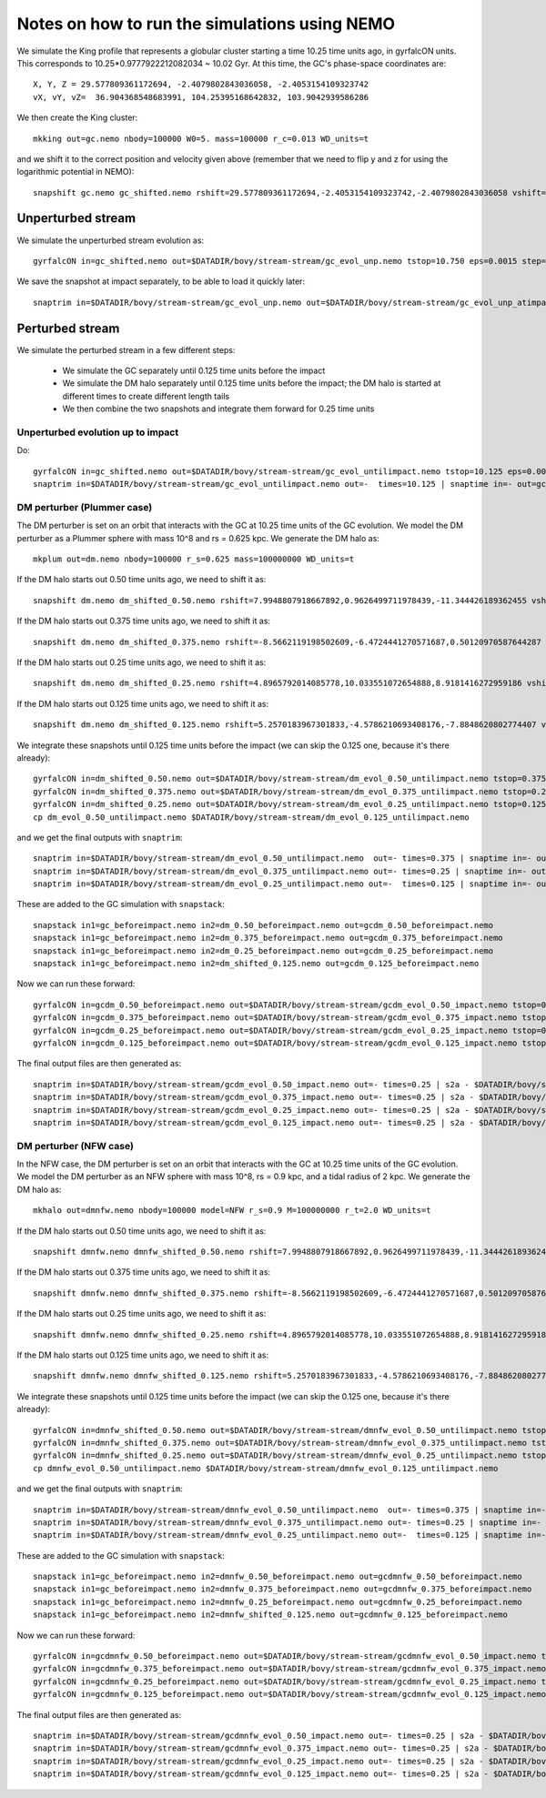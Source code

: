 Notes on how to run the simulations using NEMO
===============================================

We simulate the King profile that represents a globular cluster
starting a time 10.25 time units ago, in gyrfalcON units. This
corresponds to 10.25*0.9777922212082034 ~ 10.02 Gyr. At this time, the
GC's phase-space coordinates are::

     X, Y, Z = 29.577809361172694, -2.4079802843036058, -2.4053154109323742
     vX, vY, vZ=  36.904368548683991, 104.25395168642832, 103.9042939586286

We then create the King cluster::

   mkking out=gc.nemo nbody=100000 W0=5. mass=100000 r_c=0.013 WD_units=t

and we shift it to the correct position and velocity given above
(remember that we need to flip y and z for using the logarithmic
potential in NEMO)::

    snapshift gc.nemo gc_shifted.nemo rshift=29.577809361172694,-2.4053154109323742,-2.4079802843036058 vshift=36.904368548683991,103.9042939586286,104.25395168642832

Unperturbed stream
--------------------

We simulate the unperturbed stream evolution as::

   gyrfalcON in=gc_shifted.nemo out=$DATADIR/bovy/stream-stream/gc_evol_unp.nemo tstop=10.750 eps=0.0015 step=0.125 kmax=6 Nlev=10 fac=0.01 accname=LogPot accpars=0,48400.,0.,1.0,0.9 > gc_evol_unp.log 2>&1

We save the snapshot at impact separately, to be able to load it
quickly later::

	snaptrim in=$DATADIR/bovy/stream-stream/gc_evol_unp.nemo out=$DATADIR/bovy/stream-stream/gc_evol_unp_atimpact.nemo times=10.250

Perturbed stream
-----------------

We simulate the perturbed stream in a few different steps:

   * We simulate the GC separately until 0.125 time units before the
     impact

   * We simulate the DM halo separately until 0.125 time units before
     the impact; the DM halo is started at different times to create
     different length tails

   * We then combine the two snapshots and integrate them forward for
     0.25 time units

Unperturbed evolution up to impact
+++++++++++++++++++++++++++++++++++

Do::

	gyrfalcON in=gc_shifted.nemo out=$DATADIR/bovy/stream-stream/gc_evol_untilimpact.nemo tstop=10.125 eps=0.0015 step=0.125 kmax=6 Nlev=10 fac=0.01 accname=LogPot accpars=0,48400.,0.,1.0,0.9 > gc_evol_untilimpact.log 2>&1
	snaptrim in=$DATADIR/bovy/stream-stream/gc_evol_untilimpact.nemo out=-  times=10.125 | snaptime in=- out=gc_beforeimpact.nemo

DM perturber (Plummer case)
++++++++++++++++++++++++++++

The DM perturber is set on an orbit that interacts with the GC at
10.25 time units of the GC evolution. We model the DM perturber as a
Plummer sphere with mass 10^8 and rs = 0.625 kpc. We generate the DM
halo as::

     mkplum out=dm.nemo nbody=100000 r_s=0.625 mass=100000000 WD_units=t

If the DM halo starts out 0.50 time units ago, we need to shift it
as::

	snapshift dm.nemo dm_shifted_0.50.nemo rshift=7.9948807918667892,0.9626499711978439,-11.344426189362455 vshift=-100.4814119301404,-151.74007155179646,-84.037056563181252

If the DM halo starts out 0.375 time units ago, we need to shift it
as::

	snapshift dm.nemo dm_shifted_0.375.nemo rshift=-8.5662119198502609,-6.4724441270571687,0.50120970587644287 vshift=-50.169060756613071,112.96727941016003,214.43730878238947

If the DM halo starts out 0.25 time units ago, we need to shift it
as::

	snapshift dm.nemo dm_shifted_0.25.nemo rshift=4.8965792014085778,10.033551072654888,8.9181416272959186 vshift=149.50458227428786,21.235006395774576,-97.714578287010966

If the DM halo starts out 0.125 time units ago, we need to shift it
as::

	snapshift dm.nemo dm_shifted_0.125.nemo rshift=5.2570183967301833,-4.5786210693408176,-7.8848620802774407 vshift=-195.34540991555195,-155.93944808745755,-51.644977186288536

We integrate these snapshots until 0.125 time units before the
impact (we can skip the 0.125 one, because it's there already)::

	gyrfalcON in=dm_shifted_0.50.nemo out=$DATADIR/bovy/stream-stream/dm_evol_0.50_untilimpact.nemo tstop=0.375 eps=0.0015 step=0.125 kmax=6 Nlev=10 fac=0.01 accname=LogPot accpars=0,48400.,0.,1.0,0.9 > dm_evol_0.50_untilimpact.log 2>&1
	gyrfalcON in=dm_shifted_0.375.nemo out=$DATADIR/bovy/stream-stream/dm_evol_0.375_untilimpact.nemo tstop=0.25 eps=0.0015 step=0.125 kmax=6 Nlev=10 fac=0.01 accname=LogPot accpars=0,48400.,0.,1.0,0.9 > dm_evol_0.375_untilimpact.log 2>&1
	gyrfalcON in=dm_shifted_0.25.nemo out=$DATADIR/bovy/stream-stream/dm_evol_0.25_untilimpact.nemo tstop=0.125 eps=0.0015 step=0.125 kmax=6 Nlev=10 fac=0.01 accname=LogPot accpars=0,48400.,0.,1.0,0.9 > dm_evol_0.25_untilimpact.log 2>&1
	cp dm_evol_0.50_untilimpact.nemo $DATADIR/bovy/stream-stream/dm_evol_0.125_untilimpact.nemo

and we get the final outputs with ``snaptrim``::

    	snaptrim in=$DATADIR/bovy/stream-stream/dm_evol_0.50_untilimpact.nemo  out=- times=0.375 | snaptime in=- out=dm_0.50_beforeimpact.nemo
    	snaptrim in=$DATADIR/bovy/stream-stream/dm_evol_0.375_untilimpact.nemo out=- times=0.25 | snaptime in=- out=dm_0.375_beforeimpact.nemo
    	snaptrim in=$DATADIR/bovy/stream-stream/dm_evol_0.25_untilimpact.nemo out=-  times=0.125 | snaptime in=- out=dm_0.25_beforeimpact.nemo

These are added to the GC simulation with ``snapstack``::

      snapstack in1=gc_beforeimpact.nemo in2=dm_0.50_beforeimpact.nemo out=gcdm_0.50_beforeimpact.nemo
      snapstack in1=gc_beforeimpact.nemo in2=dm_0.375_beforeimpact.nemo out=gcdm_0.375_beforeimpact.nemo
      snapstack in1=gc_beforeimpact.nemo in2=dm_0.25_beforeimpact.nemo out=gcdm_0.25_beforeimpact.nemo
      snapstack in1=gc_beforeimpact.nemo in2=dm_shifted_0.125.nemo out=gcdm_0.125_beforeimpact.nemo

Now we can run these forward::

	gyrfalcON in=gcdm_0.50_beforeimpact.nemo out=$DATADIR/bovy/stream-stream/gcdm_evol_0.50_impact.nemo tstop=0.250 eps=0.0015 step=0.125 kmax=6 Nlev=10 fac=0.01 accname=LogPot accpars=0,48400.,0.,1.0,0.9 > gcdm_evol_0.50_impact.log 2>&1
	gyrfalcON in=gcdm_0.375_beforeimpact.nemo out=$DATADIR/bovy/stream-stream/gcdm_evol_0.375_impact.nemo tstop=0.250 eps=0.0015 step=0.125 kmax=6 Nlev=10 fac=0.01 accname=LogPot accpars=0,48400.,0.,1.0,0.9 > gcdm_evol_0.375_impact.log 2>&1
	gyrfalcON in=gcdm_0.25_beforeimpact.nemo out=$DATADIR/bovy/stream-stream/gcdm_evol_0.25_impact.nemo tstop=0.250 eps=0.0015 step=0.125 kmax=6 Nlev=10 fac=0.01 accname=LogPot accpars=0,48400.,0.,1.0,0.9 > gcdm_evol_0.25_impact.log 2>&1
	gyrfalcON in=gcdm_0.125_beforeimpact.nemo out=$DATADIR/bovy/stream-stream/gcdm_evol_0.125_impact.nemo tstop=0.250 eps=0.0015 step=0.125 kmax=6 Nlev=10 fac=0.01 accname=LogPot accpars=0,48400.,0.,1.0,0.9 > gcdm_evol_0.125_impact.log 2>&1

The final output files are then generated as::

    snaptrim in=$DATADIR/bovy/stream-stream/gcdm_evol_0.50_impact.nemo out=- times=0.25 | s2a - $DATADIR/bovy/stream-stream/gcdm_evol_0.50_afterimpact.dat
    snaptrim in=$DATADIR/bovy/stream-stream/gcdm_evol_0.375_impact.nemo out=- times=0.25 | s2a - $DATADIR/bovy/stream-stream/gcdm_evol_0.375_afterimpact.dat
    snaptrim in=$DATADIR/bovy/stream-stream/gcdm_evol_0.25_impact.nemo out=- times=0.25 | s2a - $DATADIR/bovy/stream-stream/gcdm_evol_0.25_afterimpact.dat
    snaptrim in=$DATADIR/bovy/stream-stream/gcdm_evol_0.125_impact.nemo out=- times=0.25 | s2a - $DATADIR/bovy/stream-stream/gcdm_evol_0.125_afterimpact.dat

DM perturber (NFW case)
+++++++++++++++++++++++

In the NFW case, the DM perturber is set on an orbit that interacts
with the GC at 10.25 time units of the GC evolution. We model the DM
perturber as an NFW sphere with mass 10^8, rs = 0.9 kpc, and a tidal
radius of 2 kpc. We generate the DM halo as::

     mkhalo out=dmnfw.nemo nbody=100000 model=NFW r_s=0.9 M=100000000 r_t=2.0 WD_units=t

If the DM halo starts out 0.50 time units ago, we need to shift it
as::

	snapshift dmnfw.nemo dmnfw_shifted_0.50.nemo rshift=7.9948807918667892,0.9626499711978439,-11.344426189362455 vshift=-100.4814119301404,-151.74007155179646,-84.037056563181252

If the DM halo starts out 0.375 time units ago, we need to shift it
as::

	snapshift dmnfw.nemo dmnfw_shifted_0.375.nemo rshift=-8.5662119198502609,-6.4724441270571687,0.50120970587644287 vshift=-50.169060756613071,112.96727941016003,214.43730878238947

If the DM halo starts out 0.25 time units ago, we need to shift it
as::

	snapshift dmnfw.nemo dmnfw_shifted_0.25.nemo rshift=4.8965792014085778,10.033551072654888,8.9181416272959186 vshift=149.50458227428786,21.235006395774576,-97.714578287010966

If the DM halo starts out 0.125 time units ago, we need to shift it
as::

	snapshift dmnfw.nemo dmnfw_shifted_0.125.nemo rshift=5.2570183967301833,-4.5786210693408176,-7.8848620802774407 vshift=-195.34540991555195,-155.93944808745755,-51.644977186288536

We integrate these snapshots until 0.125 time units before the
impact (we can skip the 0.125 one, because it's there already)::

	gyrfalcON in=dmnfw_shifted_0.50.nemo out=$DATADIR/bovy/stream-stream/dmnfw_evol_0.50_untilimpact.nemo tstop=0.375 eps=0.0015 step=0.125 kmax=6 Nlev=10 fac=0.01 accname=LogPot accpars=0,48400.,0.,1.0,0.9 > dmnfw_evol_0.50_untilimpact.log 2>&1
	gyrfalcON in=dmnfw_shifted_0.375.nemo out=$DATADIR/bovy/stream-stream/dmnfw_evol_0.375_untilimpact.nemo tstop=0.25 eps=0.0015 step=0.125 kmax=6 Nlev=10 fac=0.01 accname=LogPot accpars=0,48400.,0.,1.0,0.9 > dmnfw_evol_0.375_untilimpact.log 2>&1
	gyrfalcON in=dmnfw_shifted_0.25.nemo out=$DATADIR/bovy/stream-stream/dmnfw_evol_0.25_untilimpact.nemo tstop=0.125 eps=0.0015 step=0.125 kmax=6 Nlev=10 fac=0.01 accname=LogPot accpars=0,48400.,0.,1.0,0.9 > dmnfw_evol_0.25_untilimpact.log 2>&1
	cp dmnfw_evol_0.50_untilimpact.nemo $DATADIR/bovy/stream-stream/dmnfw_evol_0.125_untilimpact.nemo

and we get the final outputs with ``snaptrim``::

    	snaptrim in=$DATADIR/bovy/stream-stream/dmnfw_evol_0.50_untilimpact.nemo  out=- times=0.375 | snaptime in=- out=dmnfw_0.50_beforeimpact.nemo
    	snaptrim in=$DATADIR/bovy/stream-stream/dmnfw_evol_0.375_untilimpact.nemo out=- times=0.25 | snaptime in=- out=dmnfw_0.375_beforeimpact.nemo
    	snaptrim in=$DATADIR/bovy/stream-stream/dmnfw_evol_0.25_untilimpact.nemo out=-  times=0.125 | snaptime in=- out=dmnfw_0.25_beforeimpact.nemo

These are added to the GC simulation with ``snapstack``::

      snapstack in1=gc_beforeimpact.nemo in2=dmnfw_0.50_beforeimpact.nemo out=gcdmnfw_0.50_beforeimpact.nemo
      snapstack in1=gc_beforeimpact.nemo in2=dmnfw_0.375_beforeimpact.nemo out=gcdmnfw_0.375_beforeimpact.nemo
      snapstack in1=gc_beforeimpact.nemo in2=dmnfw_0.25_beforeimpact.nemo out=gcdmnfw_0.25_beforeimpact.nemo
      snapstack in1=gc_beforeimpact.nemo in2=dmnfw_shifted_0.125.nemo out=gcdmnfw_0.125_beforeimpact.nemo

Now we can run these forward::

	gyrfalcON in=gcdmnfw_0.50_beforeimpact.nemo out=$DATADIR/bovy/stream-stream/gcdmnfw_evol_0.50_impact.nemo tstop=0.250 eps=0.0015 step=0.125 kmax=6 Nlev=10 fac=0.01 accname=LogPot accpars=0,48400.,0.,1.0,0.9 > gcdmnfw_evol_0.50_impact.log 2>&1
	gyrfalcON in=gcdmnfw_0.375_beforeimpact.nemo out=$DATADIR/bovy/stream-stream/gcdmnfw_evol_0.375_impact.nemo tstop=0.250 eps=0.0015 step=0.125 kmax=6 Nlev=10 fac=0.01 accname=LogPot accpars=0,48400.,0.,1.0,0.9 > gcdmnfw_evol_0.375_impact.log 2>&1
	gyrfalcON in=gcdmnfw_0.25_beforeimpact.nemo out=$DATADIR/bovy/stream-stream/gcdmnfw_evol_0.25_impact.nemo tstop=0.250 eps=0.0015 step=0.125 kmax=6 Nlev=10 fac=0.01 accname=LogPot accpars=0,48400.,0.,1.0,0.9 > gcdmnfw_evol_0.25_impact.log 2>&1
	gyrfalcON in=gcdmnfw_0.125_beforeimpact.nemo out=$DATADIR/bovy/stream-stream/gcdmnfw_evol_0.125_impact.nemo tstop=0.250 eps=0.0015 step=0.125 kmax=6 Nlev=10 fac=0.01 accname=LogPot accpars=0,48400.,0.,1.0,0.9 > gcdmnfw_evol_0.125_impact.log 2>&1

The final output files are then generated as::

    snaptrim in=$DATADIR/bovy/stream-stream/gcdmnfw_evol_0.50_impact.nemo out=- times=0.25 | s2a - $DATADIR/bovy/stream-stream/gcdmnfw_evol_0.50_afterimpact.dat
    snaptrim in=$DATADIR/bovy/stream-stream/gcdmnfw_evol_0.375_impact.nemo out=- times=0.25 | s2a - $DATADIR/bovy/stream-stream/gcdmnfw_evol_0.375_afterimpact.dat
    snaptrim in=$DATADIR/bovy/stream-stream/gcdmnfw_evol_0.25_impact.nemo out=- times=0.25 | s2a - $DATADIR/bovy/stream-stream/gcdmnfw_evol_0.25_afterimpact.dat
    snaptrim in=$DATADIR/bovy/stream-stream/gcdmnfw_evol_0.125_impact.nemo out=- times=0.25 | s2a - $DATADIR/bovy/stream-stream/gcdmnfw_evol_0.125_afterimpact.dat

